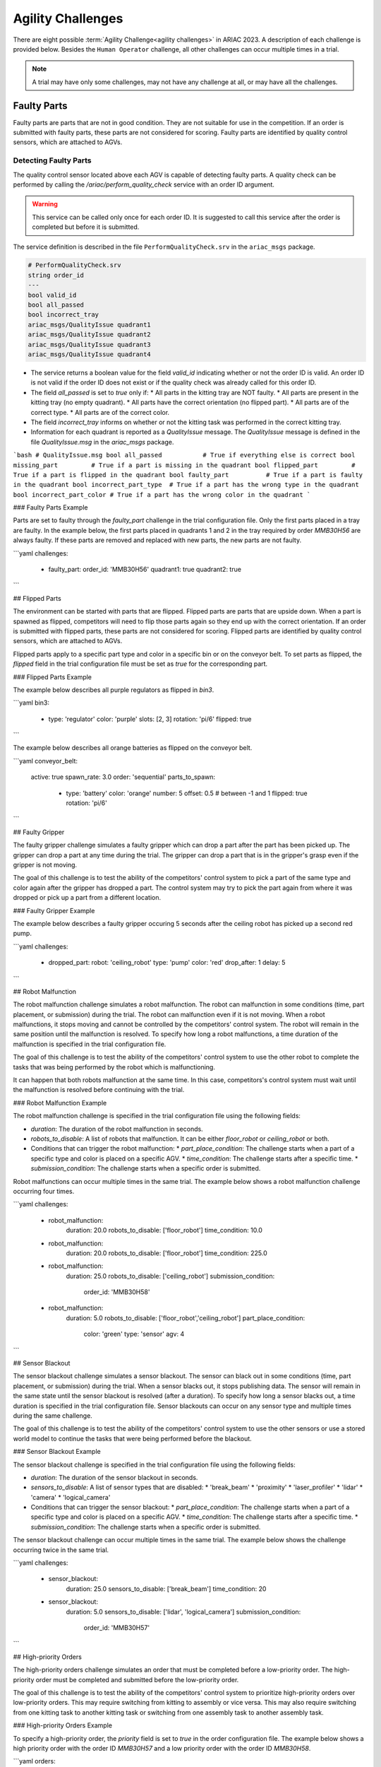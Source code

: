 
========
Agility Challenges
========



There are eight possible :term:`Agility Challenge<agility challenges>` in ARIAC 2023. A description of each challenge is provided below. Besides the ``Human Operator`` challenge, all other challenges can occur multiple times in a trial. 

.. note::
  A trial may have only some challenges, may not have any challenge at all, or may have all the challenges.

Faulty Parts
================

Faulty parts are parts that are not in good condition. They are not suitable for use in the competition. If an order is submitted with faulty parts, these parts are not considered for scoring. Faulty parts are identified by quality control sensors, which are attached to AGVs.

Detecting Faulty Parts
----------------------------

The quality control sensor located above each AGV is capable of detecting faulty parts. A quality check can be performed by calling the `/ariac/perform_quality_check` service with an order ID argument.

.. warning::
  This service can be called only once for each order ID. It is suggested to call this service after the order is completed but before it is submitted.


The service definition is described in the file ``PerformQualityCheck.srv`` in the ``ariac_msgs`` package.

.. code-block:: bash

  # PerformQualityCheck.srv
  string order_id
  ---
  bool valid_id
  bool all_passed
  bool incorrect_tray
  ariac_msgs/QualityIssue quadrant1
  ariac_msgs/QualityIssue quadrant2
  ariac_msgs/QualityIssue quadrant3
  ariac_msgs/QualityIssue quadrant4



* The service returns a boolean value for the field `valid_id` indicating whether or not the order ID is valid. An order ID is not valid if the order ID does not exist or if the quality check was already called for this order ID.
* The field `all_passed` is set to `true` only if:
  * All parts in the kitting tray are NOT faulty.
  * All parts are present in the kitting tray (no empty quadrant).
  * All parts have the correct orientation (no flipped part).
  * All parts are of the correct type.
  * All parts are of the correct color.
* The field `incorrect_tray` informs on whether or not the kitting task was performed in the correct kitting tray.
* Information for each quadrant is reported as a `QualityIssue` message. The `QualityIssue` message is defined in the file `QualityIssue.msg` in the `ariac_msgs` package.

```bash
# QualityIssue.msg
bool all_passed           # True if everything else is correct
bool missing_part         # True if a part is missing in the quadrant
bool flipped_part         # True if a part is flipped in the quadrant
bool faulty_part          # True if a part is faulty in the quadrant
bool incorrect_part_type  # True if a part has the wrong type in the quadrant
bool incorrect_part_color # True if a part has the wrong color in the quadrant
```


### Faulty Parts Example

Parts are set to faulty through the `faulty_part` challenge in the trial configuration file. Only the first parts placed in a tray are faulty. In the example below, the first parts placed in quadrants 1 and 2 in the tray required by order `MMB30H56` are always faulty. If these parts are removed and replaced with new parts, the new parts are not faulty.

```yaml
challenges:
  - faulty_part:
    order_id: 'MMB30H56'
    quadrant1: true
    quadrant2: true
```

## Flipped Parts

The environment can be started with parts that are flipped. Flipped parts are parts that are upside down. When a part is spawned as flipped, competitors will need to flip those parts again so they end up with the correct orientation. If an order is submitted with flipped parts, these parts are not considered for scoring. Flipped parts are identified by quality control sensors, which are attached to AGVs.

Flipped parts apply to a specific part type and color in a specific bin or on the conveyor belt. To set parts as flipped, the `flipped` field in the trial configuration file must be set as `true` for the corresponding part.

### Flipped Parts Example

The example below describes all purple regulators as flipped in `bin3`.

```yaml
bin3:
  - type: 'regulator'
    color: 'purple'
    slots: [2, 3]
    rotation: 'pi/6'
    flipped: true
```

The example below describes all orange batteries as flipped on the conveyor belt.

```yaml
conveyor_belt: 
  active: true
  spawn_rate: 3.0 
  order: 'sequential' 
  parts_to_spawn:
    - type: 'battery'
      color: 'orange'
      number: 5
      offset: 0.5 # between -1 and 1
      flipped: true
      rotation: 'pi/6'
```

## Faulty Gripper

The faulty gripper challenge simulates a faulty gripper which can drop a part after the part has been picked up. The gripper can drop a part at any time during the trial. The gripper can drop a part that is in the gripper's grasp even if the gripper is not moving. 

The goal of this challenge is to test the ability of the competitors' control system to pick a part of the same type and color again after the gripper has dropped a part. The control system may try to pick the part again from where it was dropped or pick up a part from a different location.

### Faulty Gripper Example

The example below describes a faulty gripper occuring 5 seconds after the ceiling robot has picked up a second red pump.

```yaml
challenges:
  - dropped_part:
    robot: 'ceiling_robot'
    type: 'pump'
    color: 'red'
    drop_after: 1
    delay: 5
```

## Robot Malfunction

The robot malfunction challenge simulates a robot malfunction. The robot can malfunction in some conditions (time, part placement, or submission) during the trial. The robot can malfunction even if it is not moving. When a robot malfunctions, it stops moving and cannot be controlled by the competitors' control system. The robot will remain in the same position until the malfunction is resolved. To specify how long a robot malfunctions, a time duration of the malfunction is specified in the trial configuration file.

The goal of this challenge is to test the ability of the competitors' control system to use the other robot to complete the tasks that was being performed by the robot which is malfunctioning. 

It can happen that both robots malfunction at the same time. In this case, competitors's control system must wait until the malfunction is resolved before continuing with the trial.

### Robot Malfunction Example

The robot malfunction challenge is specified in the trial configuration file using the following fields:

* `duration`: The duration of the robot malfunction in seconds.
* `robots_to_disable`: A list of robots that malfunction. It can be either `floor_robot` or `ceiling_robot` or both.
* Conditions that can trigger the robot malfunction:
  * `part_place_condition`: The challenge starts when a part of a specific type and color is placed on a specific AGV.
  * `time_condition`: The challenge starts after a specific time.
  * `submission_condition`: The challenge starts when a specific order is submitted.

Robot malfunctions can occur multiple times in the same trial. The example below shows a robot malfunction challenge occurring four times.

```yaml
challenges:
  - robot_malfunction:
      duration: 20.0
      robots_to_disable: ['floor_robot']
      time_condition: 10.0
  - robot_malfunction:
      duration: 20.0
      robots_to_disable: ['floor_robot']
      time_condition: 225.0
  - robot_malfunction:
      duration: 25.0
      robots_to_disable: ['ceiling_robot']
      submission_condition:
        order_id: 'MMB30H58'
  - robot_malfunction:
      duration: 5.0
      robots_to_disable: ['floor_robot','ceiling_robot']
      part_place_condition:
        color: 'green'
        type: 'sensor'
        agv: 4
```

## Sensor Blackout

The sensor blackout challenge simulates a sensor blackout. The sensor can black out in some conditions (time, part placement, or submission) during the trial. When a sensor blacks out, it stops publishing data. The sensor will remain in the same state until the sensor blackout is resolved (after a duration). To specify how long a sensor blacks out, a time duration  is specified in the trial configuration file. Sensor blackouts can occur on any sensor type and multiple times during the same challenge. 

The goal of this challenge is to test the ability of the competitors' control system to use the other sensors or use a stored world model to continue the tasks that were being performed before the blackout.

### Sensor Blackout Example

The sensor blackout challenge is specified in the trial configuration file using the following fields:

* `duration`: The duration of the sensor blackout in seconds.
* `sensors_to_disable`: A list of sensor types that are disabled:
  * 'break_beam'
  * 'proximity'
  * 'laser_profiler'
  * 'lidar'
  * 'camera'
  * 'logical_camera'
* Conditions that can trigger the sensor blackout:
  * `part_place_condition`: The challenge starts when a part of a specific type and color is placed on a specific AGV.
  * `time_condition`: The challenge starts after a specific time.
  * `submission_condition`: The challenge starts when a specific order is submitted.

The sensor blackout challenge can occur multiple times in the same trial. The example below shows the challenge occurring twice in the same trial.

```yaml
challenges:
  - sensor_blackout:
      duration: 25.0
      sensors_to_disable: ['break_beam']
      time_condition: 20
  - sensor_blackout:
      duration: 5.0
      sensors_to_disable: ['lidar', 'logical_camera']
      submission_condition:
        order_id: 'MMB30H57'
```

## High-priority Orders

The high-priority orders challenge simulates an order that must be completed before a low-priority order. The high-priority order must be completed and  submitted before the low-priority order.

The goal of this challenge is to test the ability of the competitors' control system to prioritize  high-priority orders over low-priority orders. This may require switching from kitting to assembly or vice versa. This may also require switching from one kitting task to another kitting task or switching from one assembly task to another assembly task.

### High-priority Orders Example

To specify a high-priority order, the `priority` field is set to `true` in the order configuration file. The example below shows a high priority order with the order ID `MMB30H57` and a low priority order with the order ID `MMB30H58`.

```yaml
orders:
  - id: 'MMB30H58'
    type: 'kitting'
    announcement:
      time_condition: 0
    priority: false
    kitting_task:
      agv_number: 2
      tray_id: 2
      destination: 'warehouse'
      products:
        - type: 'battery'
          color: 'blue'
          quadrant: 1
  - id: 'MMB30H57'
    type: 'kitting'
    announcement:
      time_condition: 44.5
    priority: true
    kitting_task:
      agv_number: 3
      tray_id: 5
      destination: 'warehouse'
      products:
        - type: 'sensor'
          color: 'orange'
          quadrant: 4
```

## Insufficient Parts

The insufficient parts challenge simulates a situation where the competitors' control system does not have enough parts to complete an order. This challenge is set up by not providing enough parts in the workcell. The competitors' control system must be able to detect that it does not have enough parts to complete the order and submit incomplete orders.

### Insufficient Parts Example

There is no specific field in the trial configuration file to specify this challenge. The example below shows a trial configuration file where the competitors' control system does not have enough parts to complete the order with the order ID `MMB30H58`: `bin1` has only two `battery` parts of color `blue` but  order `MMB30H58` requires 4.

```yaml
parts: 
  bins: 
    bin1: 
      - type: 'pump'
        color: 'red'
        slots: [1, 2, 3]
        rotation: 'pi/6'
        flipped: false
      - type: 'battery'
        color: 'blue'
        slots: [4, 5]
        rotation: 'pi/2'
        flipped: false
orders:
  - id: 'MMB30H58'
    type: 'kitting'
    announcement:
      time_condition: 0
    priority: false
    kitting_task:
      agv_number: 2
      tray_id: 2
      destination: 'warehouse'
      products:
        - type: 'battery'
          color: 'blue'
          quadrant: 1
        - type: 'battery'
          color: 'blue'
          quadrant: 2
        - type: 'battery'
          color: 'blue'
          quadrant: 3
        - type: 'battery'
          color: 'blue'
          quadrant: 4
```

## Human Operator

The human operator challenge consists of a simulated human operator navigating the workcell. The simulated human operator will have one of the three following behaviors in a
given trial and the selected behavior will stay the same during the trial.

* **Indifferent**: The human operator follows a scripted path, regardless of the location of the robots in the environment.
* **Antagonistic**: During an arbitrary period of time, the human operator purposefully moves towards the ceiling robot to interfere with the robot’s current task.
* **Helpful**: The human operator will stop moving once the ceiling robot is at a certain distance away from him.

The goal of this challenge is to test the ability of the competitors' control system to avoid collisions with the human operator. The pose of the human operator is published to a Topic and this information can also be retrieved from the `/tf` Topic.

### Human Operator Example

The human operator challenge is specified in the trial configuration file using the following fields:

* `behavior`: The behavior of the human operator:
  * `'indifferent'`
  * `'antagonistic'`
  * `'helpful'`
* Conditions that can trigger the human operator behavior:
  * `part_place_condition`: The challenge starts when a part of a specific type and color is placed on a specific AGV.
  * `time_condition`: The challenge starts after a specific time.
  * `submission_condition`: The challenge starts when a specific order is submitted.

  Below is an example of the human operator challenge with the behavior set to `'antagonistic'` and the challenge starting when the order with the order ID `MMB30H57` is submitted.

```yaml
challenges:
  - human_operator:
      behavior: 'antagonistic'
      submission_condition:
        order_id: 'MMB30H57'
```
